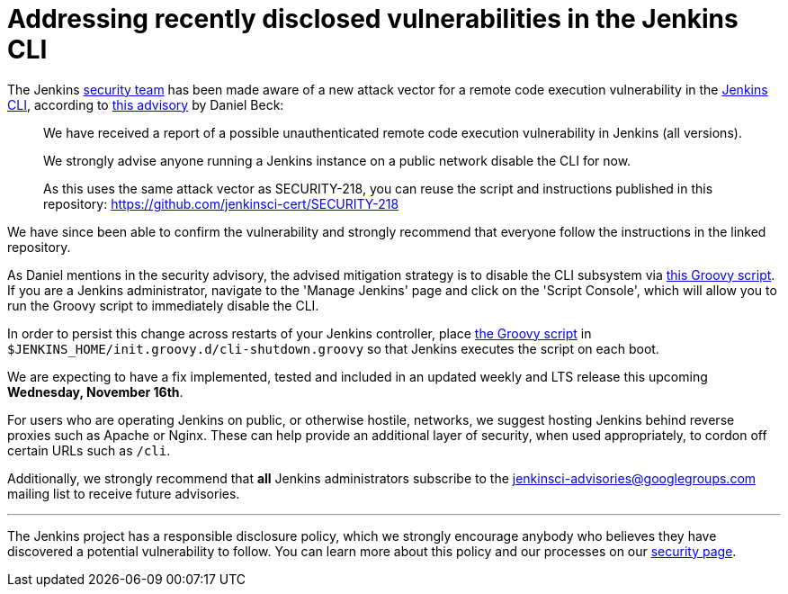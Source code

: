 = Addressing recently disclosed vulnerabilities in the Jenkins CLI
:page-layout: blog
:page-tags: security, lts

:page-author: rtyler


The Jenkins
link:/security[security team]
has been made aware of a new attack vector for a remote code execution
vulnerability in the
link:https://wiki.jenkins.io/display/JENKINS/Jenkins+CLI[Jenkins CLI],
according to
link:https://groups.google.com/forum/#!msg/jenkinsci-advisories/-fc-w9tNEJE/GRvEzWoJBgAJ[this
advisory]
by Daniel Beck:

[quote]
_____
We have received a report of a possible unauthenticated remote code execution
vulnerability in Jenkins (all versions).

We strongly advise anyone running a Jenkins instance on a public network
disable the CLI for now.

As this uses the same attack vector as SECURITY-218, you can reuse the script
and instructions published in this repository: https://github.com/jenkinsci-cert/SECURITY-218
_____


We have since been able to confirm the vulnerability and strongly recommend
that everyone follow the instructions in the linked repository.

As Daniel mentions in the security advisory, the advised mitigation strategy is
to disable the CLI subsystem via
link:https://github.com/jenkinsci-cert/SECURITY-218/blob/master/cli-shutdown.groovy[this
Groovy script].
If you are a Jenkins administrator, navigate to the 'Manage Jenkins' page and
click on the 'Script Console', which will allow you to run the Groovy script to
immediately disable the CLI.

In order to persist this change across restarts of your Jenkins controller, place
link:https://github.com/jenkinsci-cert/SECURITY-218/blob/master/cli-shutdown.groovy[the
Groovy script]
in `$JENKINS_HOME/init.groovy.d/cli-shutdown.groovy` so that Jenkins executes
the script on each boot.


We are expecting to have a fix implemented, tested and included in an updated
weekly and LTS release this upcoming **Wednesday, November 16th**.


For users who are operating Jenkins on public, or otherwise hostile, networks,
we suggest hosting Jenkins behind reverse proxies such as Apache or Nginx.
These can help provide an additional layer of security, when used appropriately,
to cordon off certain URLs such as `/cli`.

Additionally, we strongly recommend that *all* Jenkins administrators subscribe
to the
link:mailto:jenkinsci-advisories+subscribe@googlegroups.com[jenkinsci-advisories@googlegroups.com]
mailing list to receive future advisories.


---


The Jenkins project has a responsible disclosure policy, which we strongly
encourage anybody who believes they have discovered a potential vulnerability
to follow. You can learn more about this policy and our processes on our
link:/security[security page].
